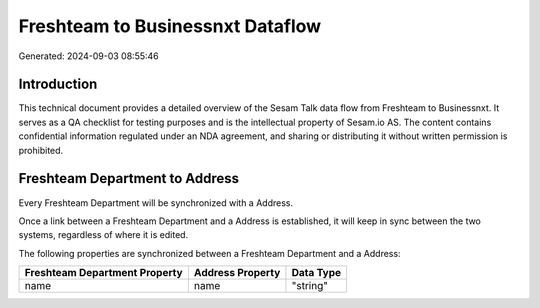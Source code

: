 =================================
Freshteam to Businessnxt Dataflow
=================================

Generated: 2024-09-03 08:55:46

Introduction
------------

This technical document provides a detailed overview of the Sesam Talk data flow from Freshteam to Businessnxt. It serves as a QA checklist for testing purposes and is the intellectual property of Sesam.io AS. The content contains confidential information regulated under an NDA agreement, and sharing or distributing it without written permission is prohibited.

Freshteam Department to  Address
--------------------------------
Every Freshteam Department will be synchronized with a  Address.

Once a link between a Freshteam Department and a  Address is established, it will keep in sync between the two systems, regardless of where it is edited.

The following properties are synchronized between a Freshteam Department and a  Address:

.. list-table::
   :header-rows: 1

   * - Freshteam Department Property
     -  Address Property
     -  Data Type
   * - name
     - name
     - "string"

